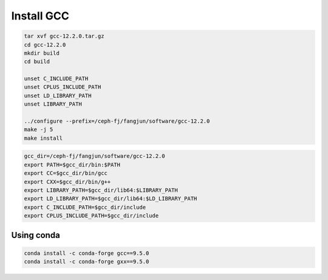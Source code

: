 Install GCC
===========

.. code-block:: bash

   tar xvf gcc-12.2.0.tar.gz
   cd gcc-12.2.0
   mkdir build
   cd build

   unset C_INCLUDE_PATH
   unset CPLUS_INCLUDE_PATH
   unset LD_LIBRARY_PATH
   unset LIBRARY_PATH

   ../configure --prefix=/ceph-fj/fangjun/software/gcc-12.2.0
   make -j 5
   make install

.. code-block:: bash

   gcc_dir=/ceph-fj/fangjun/software/gcc-12.2.0
   export PATH=$gcc_dir/bin:$PATH
   export CC=$gcc_dir/bin/gcc
   export CXX=$gcc_dir/bin/g++
   export LIBRARY_PATH=$gcc_dir/lib64:$LIBRARY_PATH
   export LD_LIBRARY_PATH=$gcc_dir/lib64:$LD_LIBRARY_PATH
   export C_INCLUDE_PATH=$gcc_dir/include
   export CPLUS_INCLUDE_PATH=$gcc_dir/include

Using conda
-----------

.. code-block:: bash

   conda install -c conda-forge gcc==9.5.0
   conda install -c conda-forge gxx==9.5.0
